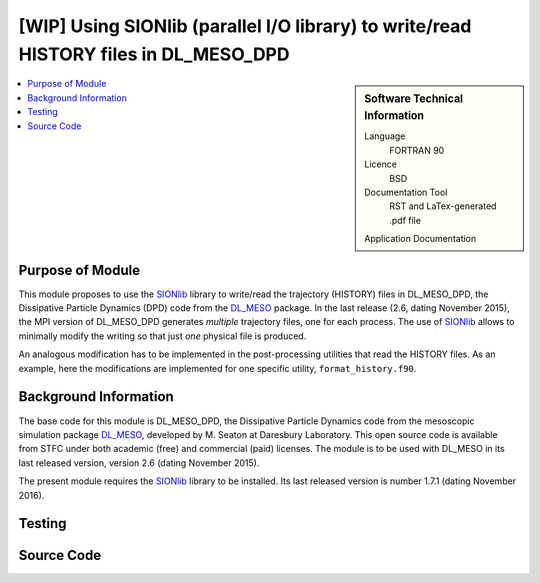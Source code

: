 .. _dlmeso_sionlib:

#####################################################################################
[WIP] Using SIONlib (parallel I/O library) to write/read HISTORY files in DL_MESO_DPD
#####################################################################################

.. sidebar:: Software Technical Information

  Language
    FORTRAN 90

  Licence
    BSD

  Documentation Tool
    RST and LaTex-generated .pdf file

  Application Documentation
..    :download:`Click to download the manual <manaf.pdf>` with more details

  Relevant Training Material
    See the Testing section

.. contents:: :local:	      
	      

Purpose of Module
_________________

This module proposes to use the SIONlib_ library to write/read the trajectory (HISTORY)
files in DL_MESO_DPD, the Dissipative Particle Dynamics (DPD) code from the
DL_MESO_ package. In the last release (2.6, dating November 2015),
the MPI version of DL_MESO_DPD generates *multiple* trajectory files, one for each
process. The use of SIONlib_ allows to minimally modify the writing so that just *one*
physical file is produced.

An analogous modification has to be implemented in the post-processing
utilities that read the HISTORY files. As an example, here the modifications
are implemented for one specific utility, ``format_history.f90``.


 .. Possible uses ... (see :ref:`moldip_af`).

Background Information
______________________

The base code for this module is DL_MESO_DPD, the Dissipative Particle
Dynamics code from the mesoscopic simulation package DL_MESO_,
developed by M. Seaton at Daresbury Laboratory.
This open source code is available from STFC under both academic (free) and
commercial (paid) licenses. The module is to be used with DL_MESO
in its last released version, version 2.6 (dating November 2015).

The present module requires the SIONlib_ library to be installed.
Its last released version is number 1.7.1 (dating November 2016).

Testing
_______


Source Code
___________
..
   .. literalinclude:: ./gen_dipoleaf.f90
      :language: fortran
      :linenos:

.. Here are the URL references used
.. _DL_MESO: http://www.ccp5.ac.uk/DL_MESO
.. _SIONlib: http://www.fz-juelich.de/ias/jsc/EN/Expertise/Support/Software/SIONlib/_node.html
.. _ReST: http://docutils.sourceforge.net/docs/user/rst/quickref.html
..
   .. _FFTW: http://www.fftw.org/
   .. [1] Disambiguation on the concept of molecule. In DL\_MESO a *defined molecule*
	    is a set of beads, which can be bonded or not.
	    For the purpose of this module it is *required* that each molecule is a
	    connected cluster (via stretching bonds).
	    In fact, this, together with the reasonable assumption that each stretching
	    bond cannot be stretched to more than half the system linear size, allows
	    to univocally define the charge dipole moment of each molecule.
   .. [2] M. P. Allen and D. J. Tildesley, "Computer simulation of liquids", Oxford University Press, Oxford (1987).
